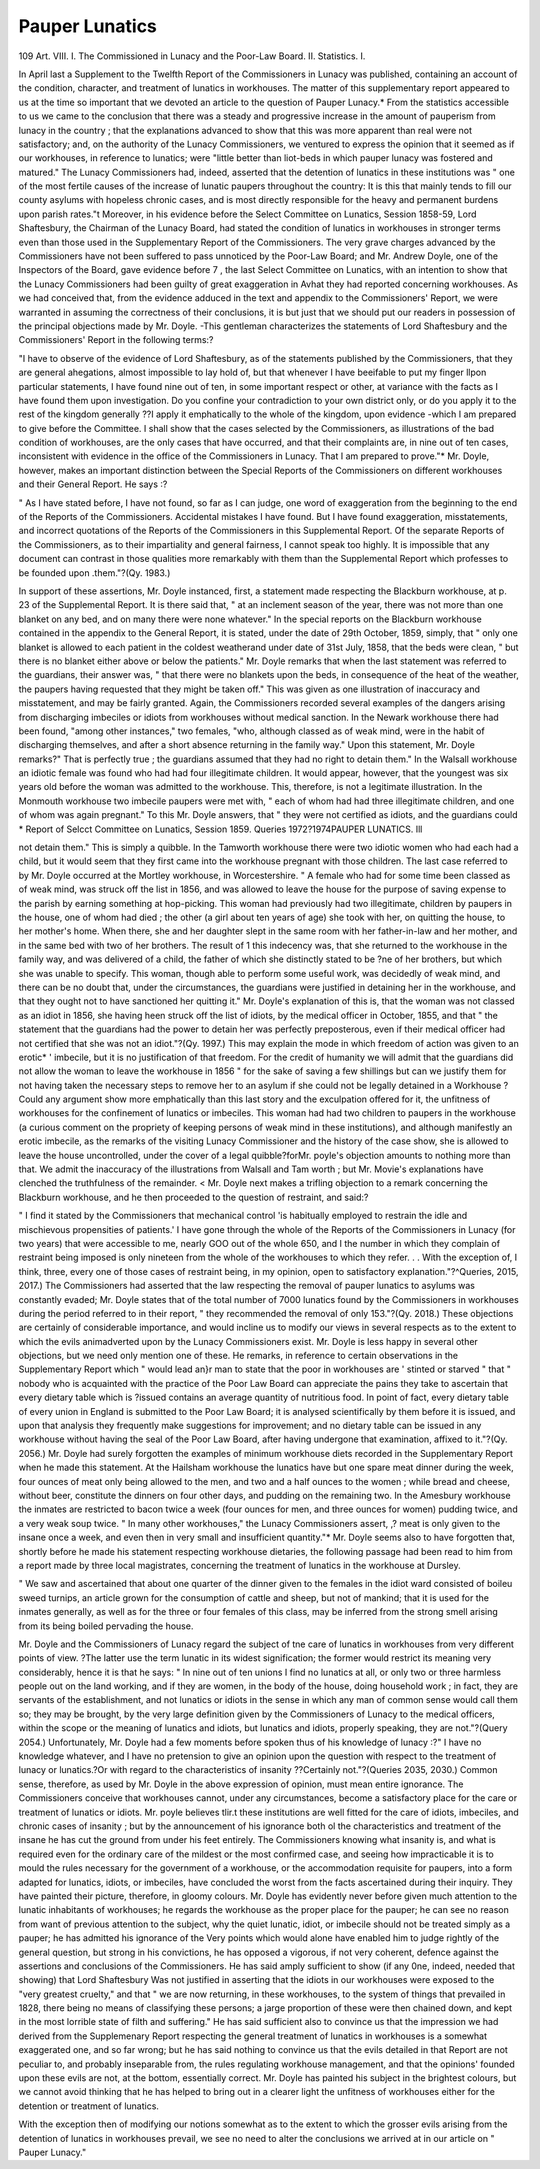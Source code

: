 Pauper Lunatics
=================

109
Art. VIII.
I. The Commissioned in Lunacy and the Poor-Law Board.
II. Statistics.
I.

In April last a Supplement to the Twelfth Report of the Commissioners
in Lunacy was published, containing an account of the condition,
character, and treatment of lunatics in workhouses. The matter of
this supplementary report appeared to us at the time so important that
we devoted an article to the question of Pauper Lunacy.* From the
statistics accessible to us we came to the conclusion that there was a
steady and progressive increase in the amount of pauperism from
lunacy in the country ; that the explanations advanced to show that
this was more apparent than real were not satisfactory; and, on the
authority of the Lunacy Commissioners, we ventured to express the
opinion that it seemed as if our workhouses, in reference to lunatics;
were "little better than liot-beds in which pauper lunacy was fostered and
matured." The Lunacy Commissioners had, indeed, asserted that the
detention of lunatics in these institutions was " one of the most fertile
causes of the increase of lunatic paupers throughout the country: It
is this that mainly tends to fill our county asylums with hopeless
chronic cases, and is most directly responsible for the heavy and permanent burdens upon parish rates."t Moreover, in his evidence before
the Select Committee on Lunatics, Session 1858-59, Lord Shaftesbury,
the Chairman of the Lunacy Board, had stated the condition of lunatics
in workhouses in stronger terms even than those used in the Supplementary Report of the Commissioners.
The very grave charges advanced by the Commissioners have not
been suffered to pass unnoticed by the Poor-Law Board; and Mr.
Andrew Doyle, one of the Inspectors of the Board, gave evidence before 7 ,
the last Select Committee on Lunatics, with an intention to show that
the Lunacy Commissioners had been guilty of great exaggeration in
Avhat they had reported concerning workhouses. As we had conceived
that, from the evidence adduced in the text and appendix to the Commissioners' Report, we were warranted in assuming the correctness of
their conclusions, it is but just that we should put our readers in possession of the principal objections made by Mr. Doyle.
-This gentleman characterizes the statements of Lord Shaftesbury and
the Commissioners' Report in the following terms:?

"I have to observe of the evidence of Lord Shaftesbury, as of the statements
published by the Commissioners, that they are general ahegations, almost impossible to lay hold of, but that whenever I have beeifable to put my finger
llpon particular statements, I have found nine out of ten, in some important
respect or other, at variance with the facts as I have found them upon investigation.
Do you confine your contradiction to your own district only, or do you
apply it to the rest of the kingdom generally ??I apply it emphatically to the whole of the kingdom, upon evidence -which I am prepared to give before the
Committee. I shall show that the cases selected by the Commissioners, as
illustrations of the bad condition of workhouses, are the only cases that have
occurred, and that their complaints are, in nine out of ten cases, inconsistent
with evidence in the office of the Commissioners in Lunacy. That I am prepared to prove."*
Mr. Doyle, however, makes an important distinction between the
Special Reports of the Commissioners on different workhouses and their
General Report. He says :?

" As I have stated before, I have not found, so far as I can judge, one word
of exaggeration from the beginning to the end of the Reports of the Commissioners. Accidental mistakes I have found. But I have found exaggeration,
misstatements, and incorrect quotations of the Reports of the Commissioners in this
Supplemental Report. Of the separate Reports of the Commissioners, as to
their impartiality and general fairness, I cannot speak too highly. It is
impossible that any document can contrast in those qualities more remarkably
with them than the Supplemental Report which professes to be founded upon
.them."?(Qy. 1983.)

In support of these assertions, Mr. Doyle instanced, first, a statement made respecting the Blackburn workhouse, at p. 23 of the
Supplemental Report. It is there said that, " at an inclement season
of the year, there was not more than one blanket on any bed, and on
many there were none whatever." In the special reports on the
Blackburn workhouse contained in the appendix to the General Report,
it is stated, under the date of 29th October, 1859, simply, that " only
one blanket is allowed to each patient in the coldest weatherand
under date of 31st July, 1858, that the beds were clean, " but there is
no blanket either above or below the patients." Mr. Doyle remarks
that when the last statement was referred to the guardians, their
answer was, " that there were no blankets upon the beds, in consequence of the heat of the weather, the paupers having requested that
they might be taken off." This was given as one illustration of
inaccuracy and misstatement, and may be fairly granted.
Again, the Commissioners recorded several examples of the dangers
arising from discharging imbeciles or idiots from workhouses without
medical sanction. In the Newark workhouse there had been found,
"among other instances," two females, "who, although classed as of
weak mind, were in the habit of discharging themselves, and after
a short absence returning in the family way." Upon this statement,
Mr. Doyle remarks?" That is perfectly true ; the guardians assumed
that they had no right to detain them." In the Walsall workhouse
an idiotic female was found who had had four illegitimate children.
It would appear, however, that the youngest was six years old before
the woman was admitted to the workhouse. This, therefore, is not a
legitimate illustration. In the Monmouth workhouse two imbecile
paupers were met with, " each of whom had had three illegitimate
children, and one of whom was again pregnant." To this Mr. Doyle
answers, that " they were not certified as idiots, and the guardians could
* Report of Selcct Committee on Lunatics, Session 1859. Queries 1972?1974PAUPER LUNATICS. Ill

not detain them." This is simply a quibble. In the Tamworth workhouse there were two idiotic women who had each had a child, but it
would seem that they first came into the workhouse pregnant with those
children. The last case referred to by Mr. Doyle occurred at the
Mortley workhouse, in Worcestershire. " A female who had for some
time been classed as of weak mind, was struck off the list in 1856, and
was allowed to leave the house for the purpose of saving expense to
the parish by earning something at hop-picking. This woman had previously had two illegitimate, children by paupers in the house, one of
whom had died ; the other (a girl about ten years of age) she took
with her, on quitting the house, to her mother's home. When there,
she and her daughter slept in the same room with her father-in-law and
her mother, and in the same bed with two of her brothers. The result of 1
this indecency was, that she returned to the workhouse in the family way,
and was delivered of a child, the father of which she distinctly stated to be
?ne of her brothers, but which she was unable to specify. This woman,
though able to perform some useful work, was decidedly of weak mind,
and there can be no doubt that, under the circumstances, the guardians
were justified in detaining her in the workhouse, and that they ought
not to have sanctioned her quitting it." Mr. Doyle's explanation of
this is, that the woman was not classed as an idiot in 1856, she having
heen struck off the list of idiots, by the medical officer in October,
1855, and that " the statement that the guardians had the power to
detain her was perfectly preposterous, even if their medical officer had
not certified that she was not an idiot."?(Qy. 1997.) This may explain the mode in which freedom of action was given to an erotic* '
imbecile, but it is no justification of that freedom. For the credit of
humanity we will admit that the guardians did not allow the woman
to leave the workhouse in 1856 " for the sake of saving a few shillings
but can we justify them for not having taken the necessary steps to
remove her to an asylum if she could not be legally detained in a
Workhouse ? Could any argument show more emphatically than this
last story and the exculpation offered for it, the unfitness of workhouses
for the confinement of lunatics or imbeciles. This woman had had
two children to paupers in the workhouse (a curious comment on the
propriety of keeping persons of weak mind in these institutions), and
although manifestly an erotic imbecile, as the remarks of the visiting
Lunacy Commissioner and the history of the case show, she is allowed to
leave the house uncontrolled, under the cover of a legal quibble?forMr.
poyle's objection amounts to nothing more than that. We admit the
inaccuracy of the illustrations from Walsall and Tam worth ; but Mr.
Movie's explanations have clenched the truthfulness of the remainder. <
Mr. Doyle next makes a trifling objection to a remark concerning
the Blackburn workhouse, and he then proceeded to the question of
restraint, and said:?

" I find it stated by the Commissioners that mechanical control 'is habitually
employed to restrain the idle and mischievous propensities of patients.' I have
gone through the whole of the Reports of the Commissioners in Lunacy (for
two years) that were accessible to me, nearly GOO out of the whole 650, and I
the number in which they complain of restraint being imposed is only
nineteen from the whole of the workhouses to which they refer. . . With the exception of, I think, three, every one of those cases of restraint being, in my
opinion, open to satisfactory explanation."?^Queries, 2015, 2017.)
The Commissioners had asserted that the law respecting the removal
of pauper lunatics to asylums was constantly evaded; Mr. Doyle
states that of the total number of 7000 lunatics found by the Commissioners in workhouses during the period referred to in their report,
" they recommended the removal of only 153."?(Qy. 2018.)
These objections are certainly of considerable importance, and
would incline us to modify our views in several respects as to the
extent to which the evils animadverted upon by the Lunacy Commissioners exist.
Mr. Doyle is less happy in several other objections, but we need only
mention one of these. He remarks, in reference to certain observations
in the Supplementary Report which " would lead an}r man to state that
the poor in workhouses are ' stinted or starved " that " nobody
who is acquainted with the practice of the Poor Law Board can appreciate the pains they take to ascertain that every dietary table which is
?issued contains an average quantity of nutritious food. In point of
fact, every dietary table of every union in England is submitted to the
Poor Law Board; it is analysed scientifically by them before it is
issued, and upon that analysis they frequently make suggestions for
improvement; and no dietary table can be issued in any workhouse
without having the seal of the Poor Law Board, after having undergone that examination, affixed to it."?(Qy. 2056.)
Mr. Doyle had surely forgotten the examples of minimum workhouse diets recorded in the Supplementary Report when he made
this statement. At the Hailsham workhouse the lunatics have but
one spare meat dinner during the week, four ounces of meat only
being allowed to the men, and two and a half ounces to the women ;
while bread and cheese, without beer, constitute the dinners on four
other days, and pudding on the remaining two. In the Amesbury
workhouse the inmates are restricted to bacon twice a week (four
ounces for men, and three ounces for women) pudding twice, and a very
weak soup twice. " In many other workhouses," the Lunacy Commissioners assert, ,? meat is only given to the insane once a week, and
even then in very small and insufficient quantity."* Mr. Doyle seems
also to have forgotten that, shortly before he made his statement
respecting workhouse dietaries, the following passage had been read
to him from a report made by three local magistrates, concerning the
treatment of lunatics in the workhouse at Dursley.

" We saw and ascertained that about one quarter of the dinner given to the
females in the idiot ward consisted of boileu sweed turnips, an article grown
for the consumption of cattle and sheep, but not of mankind; that it is used
for the inmates generally, as well as for the three or four females of this class,
may be inferred from the strong smell arising from its being boiled pervading the house.

Mr. Doyle and the Commissioners of Lunacy regard the subject of
tne care of lunatics in workhouses from very different points of view.
?The latter use the term lunatic in its widest signification; the former
would restrict its meaning very considerably, hence it is that he says:
" In nine out of ten unions I find no lunatics at all, or only two or
three harmless people out on the land working, and if they are women,
in the body of the house, doing household work ; in fact, they are servants of the establishment, and not lunatics or idiots in the sense in
which any man of common sense would call them so; they may be
brought, by the very large definition given by the Commissioners of
Lunacy to the medical officers, within the scope or the meaning of
lunatics and idiots, but lunatics and idiots, properly speaking, they are
not."?(Query 2054.) Unfortunately, Mr. Doyle had a few moments
before spoken thus of his knowledge of lunacy :?" I have no knowledge
whatever, and I have no pretension to give an opinion upon the question with respect to the treatment of lunacy or lunatics.?Or with regard
to the characteristics of insanity ??Certainly not."?(Queries 2035,
2030.) Common sense, therefore, as used by Mr. Doyle in the above
expression of opinion, must mean entire ignorance. The Commissioners
conceive that workhouses cannot, under any circumstances, become a
satisfactory place for the care or treatment of lunatics or idiots. Mr.
poyle believes tlir.t these institutions are well fitted for the care of idiots,
imbeciles, and chronic cases of insanity ; but by the announcement of his
ignorance both ol the characteristics and treatment of the insane he
has cut the ground from under his feet entirely. The Commissioners
knowing what insanity is, and what is required even for the ordinary
care of the mildest or the most confirmed case, and seeing how impracticable it is to mould the rules necessary for the government of a
workhouse, or the accommodation requisite for paupers, into a form
adapted for lunatics, idiots, or imbeciles, have concluded the worst
from the facts ascertained during their inquiry. They have painted
their picture, therefore, in gloomy colours. Mr. Doyle has evidently
never before given much attention to the lunatic inhabitants of
workhouses; he regards the workhouse as the proper place for the
pauper; he can see no reason from want of previous attention to
the subject, why the quiet lunatic, idiot, or imbecile should not be
treated simply as a pauper; he has admitted his ignorance of the
Very points which would alone have enabled him to judge rightly
of the general question, but strong in his convictions, he has opposed a
vigorous, if not very coherent, defence against the assertions and
conclusions of the Commissioners. He has said amply sufficient to
show (if any 0ne, indeed, needed that showing) that Lord Shaftesbury Was not justified in asserting that the idiots in our workhouses were exposed to the "very greatest cruelty," and that " we are
now returning, in these workhouses, to the system of things that prevailed in 1828, there being no means of classifying these persons; a
jarge proportion of these were then chained down, and kept in the most
lorrible state of filth and suffering." He has said sufficient also to
convince us that the impression we had derived from the Supplemenary Report respecting the general treatment of lunatics in workhouses
is a somewhat exaggerated one, and so far wrong; but he has said
nothing to convince us that the evils detailed in that Report are not
peculiar to, and probably inseparable from, the rules regulating workhouse management, and that the opinions' founded upon these evils are
not, at the bottom, essentially correct. Mr. Doyle has painted his
subject in the brightest colours, but we cannot avoid thinking that he
has helped to bring out in a clearer light the unfitness of workhouses
either for the detention or treatment of lunatics.

With the exception then of modifying our notions somewhat as to the
extent to which the grosser evils arising from the detention of lunatics
in workhouses prevail, we see no need to alter the conclusions we arrived
at in our article on " Pauper Lunacy."
